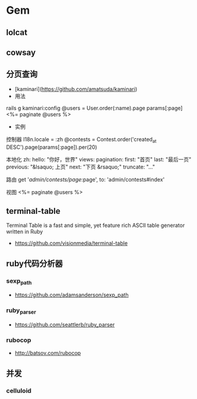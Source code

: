 * Gem
** lolcat
** cowsay
** 分页查询
- [kaminari](https://github.com/amatsuda/kaminari)
- 用法
rails g kaminari:config  
@users = User.order(:name).page params[:page]
<%= paginate @users %>
- 实例
控制器
I18n.locale = :zh
@contests = Contest.order('created_at DESC').page(params[:page]).per(20)

本地化
zh:
  hello: "你好，世界"
  views:
    pagination:
      first: "首页"
      last: "最后一页"
      previous: "&lsaquo; 上页"
      next: "下页 &rsaquo;"
      truncate: "..."

路由
get '/admin/contests/page/:page', to: 'admin/contests#index'

视图
<%= paginate @users %>
** terminal-table
Terminal Table is a fast and simple, yet feature rich ASCII table generator written in Ruby
- https://github.com/visionmedia/terminal-table

** ruby代码分析器
*** sexp_path
- https://github.com/adamsanderson/sexp_path
*** ruby_parser
- https://github.com/seattlerb/ruby_parser
*** rubocop
- http://batsov.com/rubocop
** 并发
*** celluloid
